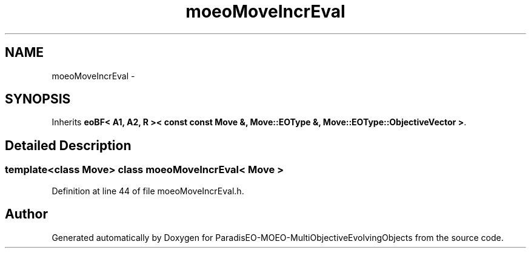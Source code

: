 .TH "moeoMoveIncrEval" 3 "29 Feb 2008" "Version 1.1" "ParadisEO-MOEO-MultiObjectiveEvolvingObjects" \" -*- nroff -*-
.ad l
.nh
.SH NAME
moeoMoveIncrEval \- 
.SH SYNOPSIS
.br
.PP
Inherits \fBeoBF< A1, A2, R >< const const Move &, Move::EOType &, Move::EOType::ObjectiveVector >\fP.
.PP
.SH "Detailed Description"
.PP 

.SS "template<class Move> class moeoMoveIncrEval< Move >"

.PP
Definition at line 44 of file moeoMoveIncrEval.h.

.SH "Author"
.PP 
Generated automatically by Doxygen for ParadisEO-MOEO-MultiObjectiveEvolvingObjects from the source code.
